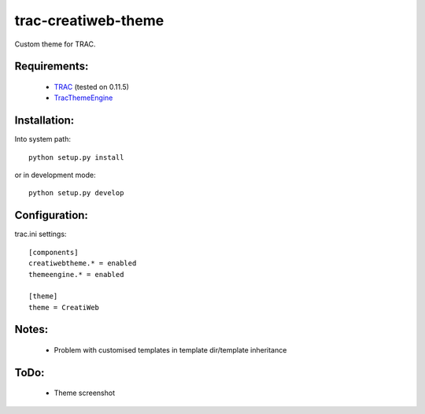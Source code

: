 trac-creatiweb-theme
====================

Custom theme for TRAC.

Requirements:
-------------

  * TRAC_ (tested on 0.11.5)
  * TracThemeEngine_

Installation:
-------------

Into system path::

    python setup.py install

or in development mode::

    python setup.py develop


Configuration:
--------------

trac.ini settings::

    [components]
    creatiwebtheme.* = enabled
    themeengine.* = enabled

    [theme]
    theme = CreatiWeb


Notes:
------

  * Problem with customised templates in template dir/template inheritance


ToDo:
-----

  * Theme screenshot


.. _TRAC: http://trac.edgewall.org/
.. _TracThemeEngine: http://trac-hacks.org/wiki/ThemeEnginePlugin
